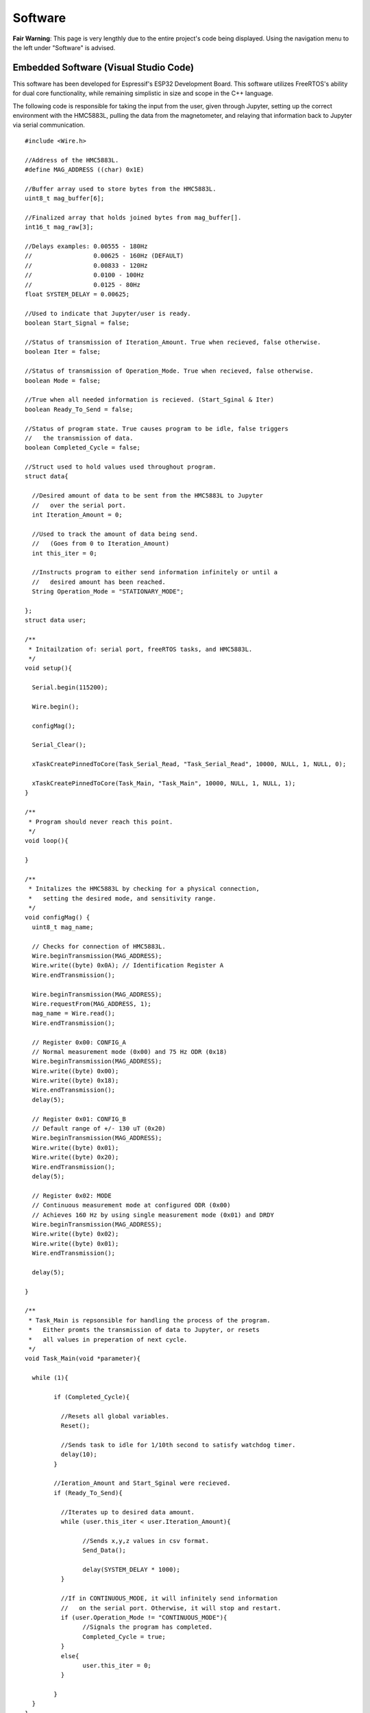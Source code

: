Software
========

**Fair Warning**: This page is very lengthly due to the entire project's code being displayed. 
Using the navigation menu to the left under "Software" is advised.

Embedded Software (Visual Studio Code)
--------------------------------------

This software has been developed for Espressif's ESP32 Development Board. This software 
utilizes FreeRTOS's ability for dual core functionality, while remaining simplistic in 
size and scope in the C++ language.

The following code is responsible for taking the input from the user, given through Jupyter,  
setting up the correct environment with the HMC5883L, pulling the data from the magnetometer, 
and relaying that information back to Jupyter via serial communication.

::

	#include <Wire.h>

	//Address of the HMC5883L.
	#define MAG_ADDRESS ((char) 0x1E)
	
	//Buffer array used to store bytes from the HMC5883L.
	uint8_t mag_buffer[6];
	
	//Finalized array that holds joined bytes from mag_buffer[].
	int16_t mag_raw[3];

	//Delays examples: 0.00555 - 180Hz
	//                 0.00625 - 160Hz (DEFAULT)
	//                 0.00833 - 120Hz
	//                 0.0100 - 100Hz
	//                 0.0125 - 80Hz
	float SYSTEM_DELAY = 0.00625;

	//Used to indicate that Jupyter/user is ready.
	boolean Start_Signal = false;
	
	//Status of transmission of Iteration_Amount. True when recieved, false otherwise.
	boolean Iter = false;
	
	//Status of transmission of Operation_Mode. True when recieved, false otherwise.
	boolean Mode = false;
	
	//True when all needed information is recieved. (Start_Sginal & Iter)
	boolean Ready_To_Send = false;
	
	//Status of program state. True causes program to be idle, false triggers 
	//   the transmission of data.
	boolean Completed_Cycle = false;

	//Struct used to hold values used throughout program.
	struct data{

	  //Desired amount of data to be sent from the HMC5883L to Jupyter 
	  //   over the serial port.
	  int Iteration_Amount = 0;
	  
	  //Used to track the amount of data being send. 
	  //   (Goes from 0 to Iteration_Amount)
	  int this_iter = 0;
	  
	  //Instructs program to either send information infinitely or until a 
	  //   desired amount has been reached.
	  String Operation_Mode = "STATIONARY_MODE";
	  
	};
	struct data user;

	/**
	 * Initailzation of: serial port, freeRTOS tasks, and HMC5883L.
	 */
	void setup(){

	  Serial.begin(115200);

	  Wire.begin();

	  configMag();

	  Serial_Clear();
	  
	  xTaskCreatePinnedToCore(Task_Serial_Read, "Task_Serial_Read", 10000, NULL, 1, NULL, 0);

	  xTaskCreatePinnedToCore(Task_Main, "Task_Main", 10000, NULL, 1, NULL, 1);
	}

	/**
	 * Program should never reach this point. 
	 */
	void loop(){

	}

	/**
	 * Initalizes the HMC5883L by checking for a physical connection, 
	 *   setting the desired mode, and sensitivity range.
	 */
	void configMag() {
	  uint8_t mag_name;
	 
	  // Checks for connection of HMC5883L.
	  Wire.beginTransmission(MAG_ADDRESS);
	  Wire.write((byte) 0x0A); // Identification Register A
	  Wire.endTransmission();
	 
	  Wire.beginTransmission(MAG_ADDRESS);
	  Wire.requestFrom(MAG_ADDRESS, 1);
	  mag_name = Wire.read();
	  Wire.endTransmission();
	 
	  // Register 0x00: CONFIG_A
	  // Normal measurement mode (0x00) and 75 Hz ODR (0x18)
	  Wire.beginTransmission(MAG_ADDRESS);
	  Wire.write((byte) 0x00);
	  Wire.write((byte) 0x18);
	  Wire.endTransmission();
	  delay(5);
	 
	  // Register 0x01: CONFIG_B
	  // Default range of +/- 130 uT (0x20)
	  Wire.beginTransmission(MAG_ADDRESS);
	  Wire.write((byte) 0x01);
	  Wire.write((byte) 0x20);
	  Wire.endTransmission();
	  delay(5);
	 
	  // Register 0x02: MODE
	  // Continuous measurement mode at configured ODR (0x00)
	  // Achieves 160 Hz by using single measurement mode (0x01) and DRDY
	  Wire.beginTransmission(MAG_ADDRESS);
	  Wire.write((byte) 0x02);
	  Wire.write((byte) 0x01);
	  Wire.endTransmission();
	 
	  delay(5);
	 
	}

	/**
	 * Task_Main is repsonsible for handling the process of the program.
	 *   Either promts the transmission of data to Jupyter, or resets 
	 *   all values in preperation of next cycle.
	 */
	void Task_Main(void *parameter){

	  while (1){
		
		if (Completed_Cycle){

		  //Resets all global variables.
		  Reset();

		  //Sends task to idle for 1/10th second to satisfy watchdog timer.
		  delay(10);
		}

		//Ieration_Amount and Start_Sginal were recieved.
		if (Ready_To_Send){

		  //Iterates up to desired data amount.
		  while (user.this_iter < user.Iteration_Amount){
			
			//Sends x,y,z values in csv format.
			Send_Data();

			delay(SYSTEM_DELAY * 1000);
		  }
		  
		  //If in CONTINUOUS_MODE, it will infinitely send information 
		  //   on the serial port. Otherwise, it will stop and restart.
		  if (user.Operation_Mode != "CONTINUOUS_MODE"){
			//Signals the program has completed.
			Completed_Cycle = true;
		  }
		  else{
			user.this_iter = 0;
		  }

		}
	  }
	}

	/**
	 * Checks for serial input to be non-empty. Deciphers the message and 
	 *   assigns the message to its appropirate location or variable.
	 */
	void Task_Serial_Read(void *parameter){

	  while (1){

		//Serial port must be non-empty and ESP32 isn't currently sending information.
		if (Serial.available() && !Ready_To_Send){

		  //Reads in Start Signal from Jupyter.
		  if (!Start_Signal){

			String text = Serial.readString();
			if(text == "START"){

			  Start_Signal = true;
			  //Clears serial port of all unwanted or unneccessary information.
			  Serial_Clear();

			  //Signals to Jupyter to send Data_Type.
			  Serial.print(SYSTEM_DELAY,5);

			}
			else{
			  //Clears serial port of all unwanted or unneccessary information.
			  Serial_Clear();
			}

		  }

		  //Reads Iteration Amount from Jupyter.
		  else if (user.Iteration_Amount == 0 || !Iter){

			//Reads & convers to integer.
			user.Iteration_Amount = Serial.readString().toInt();
			Iter = true;

			//Clears serial port of all unwanted or unneccessary information.
			Serial_Clear();

			//Signals to Jupyter to send Mode of Operation.
			Serial.print(1);
		  }

		  //Reads Operation Mode from Jupyter.
		  else if (user.Operation_Mode == "" || !Mode){
			//Reads in mode.
			int temp = Serial.readString().toInt();

			//Checks to see if valid mode.
			if(temp == 1 || temp == 2){
			  Mode = true;

			  //Assigns appropirate mode.
			  if(temp == 1){
				user.Operation_Mode = "CONTINUOUS_MODE";
			  }
			  else{
				user.Operation_Mode = "STATIONARY_MODE";
			  }

			}
			//Clears serial port of all unwanted or unneccessary information.
			Serial_Clear();
		  }

		  //If all signals have been recieved, begins data transmission.
		  if (Start_Signal && Iter && Mode){
			Ready_To_Send = true;

			//Clears serial port of all unwanted or unneccessary information.
			Serial_Clear();
		  }

		}
		//Sends task to idle for 1/10th second to satisfy watchdog timer.
		delay(10);
	  }
	}

	/**
	 * Reads in 6 bytes (2 for each x,y,z) from the HMC5883L and merges them together.
	 */
	void readMag() {
	 
	  //Onboard the HMC5883L data is kept in registers 0x03 through 0x08. 
	  //   This forces the HMC5883L to hand over the data on these registers.
	  Wire.beginTransmission(MAG_ADDRESS);
	  Wire.write((byte) 0x03); 
	  Wire.endTransmission();
	 
	  //Requests 6 bytes from HMC5883L.
	  Wire.beginTransmission(MAG_ADDRESS);
	  Wire.requestFrom(MAG_ADDRESS, 6);  
	  int i = 0;
	  while(Wire.available())
	  {
		mag_buffer[i] = Wire.read();
		i++;
	  }
	  Wire.read();
	  Wire.endTransmission();
	 
	  //Combines the bytes into full integers (HMC588L sends MSB first)
	  //           ________ MSB _______   _____ LSB ____
	  mag_raw[0] = (mag_buffer[0] << 8) | mag_buffer[1];
	  mag_raw[1] = (mag_buffer[2] << 8) | mag_buffer[3];
	  mag_raw[2] = (mag_buffer[4] << 8) | mag_buffer[5];
	 
	  //Places device into Single Measurement Mode to refill the registers 
	  //   after short idling period of 250 microSeconds.
	  Wire.beginTransmission(MAG_ADDRESS);
	  Wire.write((byte) 0x02);
	  Wire.write((byte) 0x01);
	  Wire.endTransmission();
	 
	}

	/**
	 * Resets the program's varaibles for next iteration.
	 */
	void Reset(){

	  user.Iteration_Amount = 0;
	  user.this_iter = 0;
	  Iter = false;
	  Start_Signal = false;
	  Ready_To_Send = false;
	  Completed_Cycle = false;
	}

	/**
	 * Prints the data brought in from the HMC5883L to the serial port.
	 */
	void Send_Data(){

	  //Clears serial port of all unwanted or unneccessary information.
	  Serial_Clear();

	  //Reads in current magnetometer information.
	  readMag();

	  //Sends data to jupyter in CSV format.
	  Serial.print(mag_raw[0], DEC); Serial.print(",");
	  Serial.print(mag_raw[1], DEC); Serial.print(",");
	  Serial.print(mag_raw[2], DEC); Serial.println();

	  //Increments iterated by 1.
	  user.this_iter += 1;
	}

	/**
	 * Clears the serial port by reading in all available data until empty.
	 */
	void Serial_Clear(){

	  while (Serial.available()){

		int junk = Serial.read();

	  }
	}
	
Human Machine Interface (Jupyter)
---------------------------------

Jupyter was chosen to be the interfacing link between the ESP32 and the user due to its ability to run
python scipts which allows for real time data analytics. Jupyter, being a package of python, also has numerous 
libraries focused on organizing, displaying, and saving data at its disposal. Below are two sets of code, the 
first is the main program which calls upon the library (second) to preform actions upon the incoming data 
stream from the HMC5883L Compass.

**FIRST (Main Program)**

This first section of software prompts the user to input variables such as the operating system, desired serial
port, and so on. After the correct enviroment is established, the user selects between a continuous feed mode or 
a set amount mode. The continuous feed mode consists of reading in an indefinite amount of data from the HMC,
preforming a FFT on that data, and displaying the difference in magnitude of signal between the background noise
and the desired 60Hz. The second mode (set amount) reads in a certain amount entered by the user, than collects
/displays that data through tables and graphs. 

::
	
	import HMC5883L_Library as hmc
	%matplotlib inline
	
	###  MAIN PROGRAM   ###

	# Prompts user to configure settings/options associated with the HMC5883L.
	hmc.Settings_Config()

	i = 0

	# Entire program runs on a loop until explicitly exited.
	while(1):
		
		# Clears output terminal.
		hmc.clear_output()
		
		# Responisble for prompting user and recording the input.
		hmc.Prompt_Iteration_Amount(i)
		
		# Prepares the ESP32 for data transmission.
		hmc.Begin_Signal()

		hmc.Set_Average()
		
		# Constantly reads in 1 seconds worth of data (160 data points). Prints out
		#   strength of signal based on min and max of the FFT's frequency ratio.
		if(hmc.Operation_Mode == "CONTINUOUS_MODE"):
			while(1):
				
				# Collects incoming data from the ESP32/HMC5883L.
				df = hmc.Collect_Data()
				
				# Clears output terminal.
				hmc.clear_output()

				# Displays signal strength to screen.
				hmc.Display_Signal_Strength(df,i)
		
		# Reads in a user set amount of data. Proceeds to save/print out results in table/graph form.
		elif(hmc.Operation_Mode == "STATIONARY_MODE"):
			
			# Estimates time until completion of data collection and plotting.
			hmc.Time_Until_Done()
			
			# Collects incoming data from the ESP32/HMC5883L.
			df = hmc.Collect_Data()
			
			# Displays the data collected from the magnetometer.
			#hmc.Display_Table(df) #DataFrame Table
			hmc.Display_DF(df,i)  #DataFrame Graph
			hmc.Display_FFT(df)   #DataFrame FFT

			# Prompts user to decide if they wish to continue or quit.
			print("Do you want to Quit? [Y / n]")
			quit = input()
			if(quit == 'Y'):
				# Closes serial port.
				hmc.Serial_Close()
				break
			else:
				i = i + 1
	
**SECOND (Library)**

This second block of software, as stated above, is the library for the HMC5883L. This library contains all of 
the methods and variables used within the program. For a more detailed description of what each method does or 
can do, please read that method's commented section that lies directly above that respective method.

::

	import matplotlib.pyplot as plt
	import numpy as np
	import os
	import pandas as pd
	from random import randint
	import serial
	from IPython.display import clear_output


	###   SETTINGS   ###


	# Baudrate setting used in creation of the serial communication line.
	Baud_Rate = 115200

	# Set to True to print out extra information in certain methods.
	Debug_Status = False

	# List of set amount (3) FFT_Strengths. Used to make a smooth average of data.
	FFT_Arr = []

	# Ratio of highest to lowest frequencies in the FFT.
	FFT_Ratio = "Placeholder until calculated."

	# File name generated at random to better catalog results.
	File_Number = 0

	# Used to store the axis of the FFT.
	Freq_Axis = 0

	# Holds the amount of iterations the user inputs.
	Iteration_Amount = 0

	# Length of the list used to create and hold the average values. Secondary purpose is to 
	#   make sure no real data is recorded until the sensor is calibrated or out of the transient state.
	List_Length = 200

	# Maximum frequency of incoming signal.
	Max_Sig = 0

	# Minimum frequency of incoming signal.
	Min_Sig = 0

	# Operating System beign used. (Windows or Linux) Used to create a serial port.
	Operating_System = "Linux"

	# Mode of Operation. Continous or stationary. Stationary by default.
	Operation_Mode = "STATIONARY_MODE"

	# Refresh rate of the system (Hz). SET ON ESP32.
	Refresh_Rate = 0.00625

	# Global serial communication line.
	ser = serial.Serial()

	# Port setting used in creation of the serial communcation line. (Defaulted to Linux)
	Serial_Port = '/dev/ttyUSB0'

	# Array of length (List_Length) used to create average later used to zero out data.
	X_Arr = []
	X_Avg = None

	# Array of length (List_Length) used to create average later used to zero out data.
	Y_Arr = []
	Y_Avg = None

	# Array of length (List_Length) used to create average later used to zero out data.
	Z_Arr = []
	Z_Avg = None


	###   FUNCTIONS   ###


	# Reads in a set amount of data cycles at the beginning of the program to set the average 
	#   for each the X, Y, and Z axes.
	#   Parameter: x - DataFrame axis value for X
	#   Parameter: y - DataFrame axis value for Y
	#   Parameter: z - DataFrame axis value for Z
	def Average_Data(x, y, z):

		global X_Arr
		global X_Avg

		global Y_Arr
		global Y_Avg

		global Z_Arr
		global Z_Avg

		global Debug_Status
		global List_Length

		x = round(float(x),2)
		y = round(float(y),2)
		z = round(float(z),2)

		# Checks for empty lists and if so, assigns first set of values as averages.
		if(X_Avg == 0 or Y_Avg == 0 or Z_Avg == 0):
			X_Avg = x
			X_Arr.append(x)

			Y_Avg = y
			Y_Arr.append(y)

			Z_Avg = z
			Z_Arr.append(z)
		else:
			# Adds value to list and recalculates average.
			# X List
			if(len(X_Arr) < List_Length):
				X_Arr.append(x)
				X_Avg = round((float(sum(X_Arr)) / float(len(X_Arr))), 2)

			# Y List
			if(len(Y_Arr) < List_Length):
				Y_Arr.append(y)
				Y_Avg = round((float(sum(Y_Arr)) / float(len(Y_Arr))), 2)

			# Z List
			if(len(Z_Arr) < List_Length):
				Z_Arr.append(z)
				Z_Avg = round((float(sum(Z_Arr)) / float(len(Z_Arr))), 2)

			if(Debug_Status and Operation_Mode == "STATIONARY_MODE"):
				print("X List: " + str(X_Arr))
				print("X Average: " + str(X_Avg))
				print("Y List: " + str(Y_Arr))
				print("Y Average: " + str(Y_Avg))
				print("Z List: " + str(Z_Arr))
				print("Z Average: " + str(Z_Avg))
				print("--------------------------------------------------")


	# Appends the axis parameters to the DataFrame parameter. Sorts updated DataFrame.
	#   Parameter x,y,z: Values to be entered into the DataFrame.
	#   Parameter df: DataFrame
	#   Parameter direction: True = acsending order / False = decsending order
	#   Returns df: Updated DataFrame
	def Append_Series_to_DataFrame(x, y, z, df, direction):

		df.loc[-1] = [x, y, z]
		df.index = df.index + 1
		df = df.sort_index(ascending=direction)

		return df


	# Establishes a communication channel with the microcontroller.
	#   Meant to be run at beginning of cycle. Communicates the iteration's
	#   desired amount of data. NOTE: Time_Until_Done is a rough estimation. 
	def Begin_Signal():

		global Data_Type
		global Iteration_Amount
		global Operation_Mode
		global Refresh_Rate
		global ser

		global X_Avg
		global Y_Avg
		global Z_Avg

		global X_Arr
		global Y_Arr
		global Z_Arr

		X_Avg = 0.0
		X_Arr = []
		Y_Avg = 0.0
		Y_Arr = []
		Z_Avg = 0.0
		Z_Arr = []

		# Clears serial port of unnessecary data.
		while(ser.in_waiting != 0):
			Serial_Clear()

		# Sends signal to ESP32 to start listening for commands.
		Serial_Send("START")

		# Waits for the ESP32 to prompt this script for the user's Iteration_Amount
		if(Debug_Status):
			print("")
			print("Waiting for Iteration_Amount request...")
		Serial_Recieve()

		# Sends the Iteration_Amount.
		Serial_Send(Iteration_Amount)
		
		if(Debug_Status):
			print("")
			print("Waiting for Operation_Mode request...")
		Serial_Recieve()
		
		# Sends the Operation_Mode.
		temp = 0
		if(Operation_Mode == "CONTINUOUS_MODE"):
			temp = 1
		else:
			temp = 2
		Serial_Send(temp)


	# Reads in data from ESP32 over the serial port defined below.
	#   Returns df: Completed DataFrame from recorded data points.
	def Collect_Data():

		global Iteration_Amount
		global List_Length
		global ser
		
		global X_Avg
		global Y_Avg
		global Z_Avg
		
		# Builds 1st Series.
		s1 = Series_Create("WHOLE")

		# Builds 2nd Series.
		s2 = Series_Create("WHOLE")

		# Creates dataframes with appropriate column names from above  series.
		df = pd.DataFrame([list(s1), list(s2)],  columns=["X", "Y", "Z"])

		#Iterator used in data collection.
		this_iter = 0
		
		#Starts at 2 + List_Length to include averaged amount.
		if(Operation_Mode == "STATIONARY_MODE"):
			this_iter = List_Length + 2
		#Starts at 2 to not include the average (List_Length)
		elif(Operation_Mode == "CONTINUOUS_MODE"):
			this_iter = 1
			Iteration_Amount = 160
		
		while(this_iter < Iteration_Amount):
			
			if(Debug_Status and Operation_Mode == "STATIONARY_MODE"):
				print("#:" + str(this_iter))
				
			# Reads in a string of 3 floats seperates by commas.
			x, y, z = Series_Create("SPLIT")

			# Subtracts or adds average to the incoming data.
			a, b, c = Zero_Data(x, y, z)
			
			if(Debug_Status and Operation_Mode == "STATIONARY_MODE"):
				print("Averages " + "X:" + str(X_Avg) + "  Y:" + str(Y_Avg) + "  Z:" + str(Z_Avg))
				print("Original " + "X:" + str(x) + "  Y:" + str(y) + "  Z:" + str(z))
				print("Zeroed   " + "X:" + str(a) + "  Y:" + str(b) + "  Z:" + str(c))
				print("--------------------------------------------------")

			# Adds new values to DataFrame, then sorts by index value. False = decsending.
			Append_Series_to_DataFrame(a, b, c, df, False)

			# Incrementing the iterator
			this_iter += 1

		# Sorts dataframe to make sure n and n-1 indexes are correct.
		df = df.sort_index(ascending = False)
		return df


	# Plots dataframe's X,Y,Z on a horizontal line graph.
	#   Expected dataframe to have 3 axis worth of data labelled 'X,Y,Z'.
	#   Parameter df: DataFrame to be graphed.
	#   Paramter i: Iteration Count for the entire program.
	def Display_DF(df, i):

		global File_Number
		global Iteration_Amount
		
		# Generates random number to be used for identification.
		File_Number = randint(0,10000)

		# Closes previous instance of plt if beyond first iteration.
		if(i>0):
			plt.close()
			  
		# Plot x,y,z axes.
		plt.plot(df.X, label="X-axis")
		plt.plot(df.Y, label="Y-axis")
		plt.plot(df.Z, label="Z-axis")
		
		# Attach axis and title labels.
		plt.ylabel("microTesla (uT)")
		plt.xlabel("Time (160Hz) (6.25x10^-3(s))")
		plt.title("POWER LINE DETECTION TRIAL #" + str(File_Number))

		# Attach legend box to the top right of graph.
		plt.legend(bbox_to_anchor=(1.05, 1), loc=2, borderaxespad=0.0)
		
		# Name of file.
		filename = "Trial_" + str(File_Number)
		
		# Assign path to be saved.
		if(Operating_System == "Linux"): 
			path = r'/home/jared/Desktop/mfvd/Saves/'
		elif(Operating_System == "Windows"):
			path = r'C:/Users/jd17033/Desktop/mfvd/Saves'
			
		# Creates / Saves the DataFrame's graph to a file.
		print("Saved #" + str(File_Number) + " in: " + path)
		
		# Saves the DataFrame as a CSV file.
		df.to_csv(os.path.join(path, filename + ".csv"), header=True, sep='\t')
		
		# Grabs the plot created by plt and sticks into designated path.
		plt.savefig(os.path.join(path, filename + ".png"), bbox_inches='tight', pad_inches=0.5)
		
		# Displays plot to screen. (If wanting to save the graph, this has to be 
		#   called after the save is complete.)
		plt.show()
		
		print("--------------------------------------------------")

		
	# Applys Fast Fourier Transform to 60Hz signal at 160Hz sampling rate.
	#   Allows for signal indication further from the 60Hz wire by integrating
	#   it back upon itself.
	#   Parameter: df - DataFrame to apply FFT.
	def Display_FFT(df):
		
		global FFT_Ratio
		global File_Number
		global Freq_Axis
		global Iteration_Amount
		global Operating_System
		global Refresh_Rate
	 
		# Closes previous instance of plt.
		plt.close()
		
		# Preforms an Fast Fourier Transform of passed in array.
		X_FFT = Get_FFT(df.X)
		Y_FFT = Get_FFT(df.Y)
		Z_FFT = Get_FFT(df.Z)
		
		#Creation of list to hold combined FFT's of all 3 axes.
		Freq_Sig = []
		
		# Sums together axes to form the maximum magnetic field strength at that
		#   point. Excludes X due to it not having an impact besides adding unwanted frequencies.
		for i in range(0,len(X_FFT)):
			#THIS IS WHAT I AM CHANGING WHEN THE TESTS SAY ADDING/DROPPING AXES.
			#   Line 455 also needs to be updated to reflect a change.
			Freq_Sig.append(X_FFT[i] + Z_FFT[i])
			
		# Plots FFT.
		plt.plot(Freq_Axis, Freq_Sig, label="Frequency Composition")
		   
		# Gets ratio of highest and lowest points in FFT array.
		Get_Ratio(Freq_Sig)
		
		# Finds correct positioning for ratio text.
		Graph_Height = max(Freq_Sig)*.9
		
		# Places text box with ratio of the FFT array.
		plt.text(5, Graph_Height, "Ratio " + str(FFT_Ratio), fontsize=15)
		
		# Attach axis and title labels.
		plt.title("FFT of Signal #" + str(File_Number))
		plt.ylabel("FFT Magnitude")
		plt.xlabel("Frequency (Hz)")
		
		# Attach legend box to the top right of graph.
		plt.legend(bbox_to_anchor=(1.05, 1), loc=2, borderaxespad=0.0)
		
		# Name of file.
		filename = "Trial_" + str(File_Number) + " FFT"
		
		# Assign path to be saved.
		if(Operating_System == "Linux"): 
			path = r'/home/jared/Desktop/mfvd/Saves'
		elif(Operating_System == "Windows"):
			path = r'C:/Users/jd17033/Desktop/mfvd/Saves/'
			
		# Creates / Saves the DataFrame's graph to a file.
		print("Saved #" + str(File_Number) + " in: " + path)
		
		# Grabs the plot created by plt and sticks into designated path.
		plt.savefig(os.path.join(path, filename + ".png"), bbox_inches='tight', pad_inches=0.5)
		
		# Displays plot to screen. (If wanting to save the graph, this has to be 
		#   called after the save is complete.)
		plt.show()
		
		print("--------------------------------------------------")
		
		
	# Prints out entire dataframe to screen.
	#   Parameter df: DataFrame to be printed.
	def Display_Table(df):

		# Print DataFrame.
		print(df)
		print("--------------------------------------------------")
		
		
	# Displays all current settings, their values, and or their status.
	def Display_Settings():

		global Baud_Rate
		global Debug_Status
		global Operation_Mode
		global Operating_System
		global Serial_Port

		
		print("\t\tCURRENT SETTINGS")
		print("Operating System: " + str(Operating_System))
		print("Operation Mode: " + str(Operation_Mode))
		print("Baudrate: " + str(Baud_Rate))
		print("Serial Port: " + str(Serial_Port))
		print("Debug Status: " + str(Debug_Status))
		print("--------------------------------------------------")
		
		
	# Prints out the strength of the signal compared to the background noise.
	#   Uses the ratio to compute strength
	#   Parameter: df - DataFrame passed in to be parsed.
	#   Parameter: i - Iteration Count for the entire program.
	def Display_Signal_Strength(df,i):
		
		global Debug_Status
		global FFT_Arr
		global FFT_Strength
		global Max_Sig
		global Min_Sig
		
		#Checks for first iteration.
		if(i == 0):
			plt.close()
		
		#Computes FFT from passed in array.
		if(Debug_Status):
			print("")
			print("Calculating FFT")
		
		#Computes FFT from df.X.
		X_FFT = Get_FFT(df.X)
		Y_FFT = Get_FFT(df.Y)
		Z_FFT = Get_FFT(df.Z)
		
		#Creation of list to hold combined FFT's of all 3 axes.
		Freq_Sig = []
		
		# Sums together axes to form the maximum magnetic field strength at that
		#   point. Excludes X due to it not having an impact besides adding unwanted frequencies.
		for i in range(0,len(X_FFT)):

			#THIS IS WHAT I AM CHANGING WHEN THE TESTS SAY ADDING/DROPPING AXES.
			#   Line 348 also needs to be updated to reflect a change.
			Freq_Sig.append(X_FFT[i] + Z_FFT[i])
		
		#Computes ratio from FFT data.
		if(Debug_Status):
			print("")
			print("Calculating Ratio")
		
		#Computes all FFT values.
		Get_Ratio(Freq_Sig)
		
		#Establishes variable to hold avg (local variable).
		FFT_AvgStrength = 0
		
		#Checks for invalid ratio. '----' means there is no standout signal.
		if(FFT_Strength == '----'):
			#Skips this case.
			three = 1 + 2
			
		#Checks for non full array.
		elif(len(FFT_Arr) < 3):
			
			# Appends new Strength to array.
			FFT_Arr.append(FFT_Strength)
		
		#Array if full, pops out last and pushes in new. Averages and prints data to screen.
		else:
			# Shifts [0]->[1]->[2] and sets [0] to new value.
			FFT_Arr[2] = FFT_Arr[1]
			FFT_Arr[1] = FFT_Arr[0]
			FFT_Arr[0] = FFT_Strength
			
			# Averages array.
			FFT_AvgStrength = int(sum(FFT_Arr)/len(FFT_Arr))
			
			# Displays Avgerage Signal Strength. 
			print("")
			print("")
			print("          " + str(FFT_AvgStrength))
			print("")
			print("")
			
		if(Debug_Status):
			print("Filling Array: " + str(FFT_Arr))
			print("Individual Signal Strength: " + str(FFT_Strength))
			print("Average Signal Strength: " + str(FFT_AvgStrength))
		

	# Conducts and Fast Fourier Transform of the given data.
	#   Parameter: sig - Array of data to be transformed.
	#   Returns: freqsig - Integrated signal.
	#   Returns: freqaxis - Axis range on which the FFT should be plotted.
	def Get_FFT(sig):
		
		global Debug_Status
		global Freq_Axis
		global Refresh_Rate
		
		#System numbers needed to create appropriate FFT window and axis
		N_fft = 160
		Fs = 1/Refresh_Rate
		
		# Creates correct axis range for data, also creates the fft to be plotted.
		Freq_Sig = np.abs(np.fft.fft(sig, n=N_fft))
		Freq_Axis = np.arange(0, Fs/2, Fs/N_fft)
		
		if(Debug_Status):
			print("Freq_Sig Created: " + str(len(Freq_Sig)))
		
		# Splices list to only include first half.
		Freq_Sig = Freq_Sig[:int(N_fft/2)]
		
		if(Debug_Status):
			print("Splitting Freq_Sig, Length = " + str(len(Freq_Sig)))
			
		return Freq_Sig
		
		
	# Finds ratio between max point and low mean in array.
	#   Return: ratio - Ratio between highest and lower magntiudes.
	def Get_Ratio(Freq_Sig):
		
		global Debug_Status
		global FFT_Strength
		global FFT_Ratio
		global Max_Sig
		global Min_Sig
		
		total = 0.0
		
		# Sums up 10 frequencies near beginning of range. 
		for i in range(10,20):
			total += Freq_Sig[i]
		
		# Averages the magnitudes to find the mean of the lower spectrum.
		Min_Sig = int(total/10.0)
		
		if(Debug_Status):
			print("Minimum Signal: " + str(Min_Sig))
		
		# Finds highest frequency magnitude in the signal.
		Max_Sig = int(max(Freq_Sig))
		
		if(Debug_Status):
			print("Maximum Signal: " + str(Max_Sig))
		
		# Finds the index of the highest magnitude.
		Max_Index = 0
		
		for i in range(0, len(Freq_Sig)):
			if(int(Freq_Sig[i]) == Max_Sig):
				Max_Index = i
				
		if(Debug_Status):
			print("Max_Index: " + str(i))
		
		# If within certain range of frequencies. Returns ratio. Otherwise, '----' (Nothing).
		if(65<Max_Index and Max_Index<80):
			FFT_Ratio = str(int(Max_Sig)) + ":" + str(int(Min_Sig))
			FFT_Strength = int(Max_Sig/Min_Sig)
		else:
			FFT_Strength = "----"
			FFT_Ratio = "----"
			
		if(Debug_Status):
			print("FFT_Ratio: " +str(FFT_Ratio))
			print("FFT_Strength: " + str(FFT_Strength))
		
		
	# Creates a 60Hz signal for test and verification purposes. 
	def Generate_60Hz():
		
		Fs = 0.00625
		t = 1/Fs
		f = 60
		
		Y = np.sin(2*np.pi*f*t)
		signal = np.abs(np.fft.fft(Y))
		
		plt.close()
		plt.title("60Hz TEST SIGNAL")
		plt.plot(signal)
		plt.show()


	# Prompts the user to input an amount of data points they want gathered
	#   from the IMU.
	#   Returns Iteration_Amount: Amount of data points.
	def Prompt_Iteration_Amount(Iteration):

		global Iteration_Amount
		global List_Length
		global Operation_Mode

		if(Operation_Mode == "STATIONARY_MODE"):
			
			# Prints the iteration number.
			print("Iteration #" + str(Iteration))
			print("--------------------------------------------------")

			# Prompts user to enter an amount of data points.
			print("Enter desired data points: ")

			while(1):
				choice = int(input())
				if(isinstance(choice, int)):
					# List_Length is tacked on to be able to form an average 
					#   and still recieve requested amount.
					Iteration_Amount = choice + List_Length
					break
				else:
					print("Enter a integer type")
			print("--------------------------------------------------")
		
		elif(Operation_Mode == "CONTINUOUS_MODE"):
			Iteration_Amount = 160 + List_Length
		

	# Reads in / clears unwanted data from serial port.
	def Serial_Clear():

		global Debug_Status
		global ser

		# Checks if serial port is empty.
		if(ser.in_waiting != 0):
			
			# If not, reads in until empty.
			junk = ser.readline().decode()
			
			if(Debug_Status):
				print("Cleared: " + str(junk))
				

	#Closes the serial port.
	def Serial_Close():
		
		global ser
		
		ser.close()


	# Configures and opens a serical communication line.
	def Serial_Create():

		global Baud_Rate
		global ser
		global Serial_Port


		#Establishes serial port if not already open.
		if(ser.is_open == False):
			ser.port = Serial_Port
			ser.baudrate = Baud_Rate
			ser.timeout = 1
			ser.open()


	# Reads in 1 bit values on the serial communication line.
	#   Returns message: Input read in from serial line.
	def Serial_Recieve():

		global Debug_Status
		global ser

		while(1):
			if(ser.in_waiting != 0):
				message = ser.readline().decode()

				if(Debug_Status):
					print("Received: " + str(message))
				break
		return message


	# Sends given message over serial port.
	#   Parameter message: Object to send over the serial line.
	def Serial_Send(message):

		global Debug_Status
		global ser

		# Converts to string for easier decoding on ESP32.
		message = str(message)

		if(Debug_Status):
			print("Sending: " + str(message))

		# Due to message being of type string, needs to be encoded.
		ser.write(message.encode())


	# Waits for data to be present on the serial port. Reads in and creates Series once present.
	#   Parameter text: Used to indicate if series is wanted, or individual floats.
	#   Returns s: Created Series.
	#   Returns line.split(","): Individual variables x,y,z.
	def Series_Create(text):

		global Debug_Status
		global ser

		if(Debug_Status and Operation_Mode == "STATIONARY_MODE"):
			print("Waiting to create series")

		while(1):
			
			#Checks for non-empty serial port.
			if(ser.in_waiting != 0):
				line = ser.readline().decode()
				
				if(text == "SPLIT"):
					if(Debug_Status and Operation_Mode == "STATIONARY_MODE"):
						print("Series created from " + str(line))
						print("")
					return line.split(",")

				elif(text == "WHOLE"):
					x, y, z = line.split(",")
					# Zeros data to better show alterations in variation.
					a, b, c = Zero_Data(x, y, z)
					s = pd.Series([a, b, c])
					
					if(Debug_Status and Operation_Mode == "STATIONARY_MODE"):
						print("Series created from " + str(line))
						print("")
						print("Averages " + "X:" + str(X_Avg) + "  Y:" + str(Y_Avg) + "  Z:" + str(Z_Avg))
						print("Original " + "X:" + str(x) + "  Y:" + str(y) + "  Z:" + str(z))
						print("Zeroed   " + "X:" + str(a) + "  Y:" + str(b) + "  Z:" + str(c))
					return s

				
	# Reads in certain amount (List_Length) to form average.
	def Set_Average():
		
		# Reads in a set amount of cycles to do both establish an average
		#   to zero out data, and exclude the uncalibrated data from the program.
		for i in range(0, List_Length - 1):
			
			# Reads in a string of 3 floats seperates by commas.
			x, y, z = Series_Create("SPLIT")
			
			# To exclude the transient repsonse from the average, the program only formulates
			#   the average based on the 2nd half of the length of List_Length. 
			#   EXAMPLE: List_Length = 200 so it will discard the first 100 values and form an
			#            average with the last 100.
			if(i>List_Length/2):
				Average_Data(x, y, z)
			if(Debug_Status and Operation_Mode == "STATIONARY_MODE"):
				print(i)
				print("--------------------------------------------------")

				
	# Prompts the user to enter a baudrate to be used in serial communication.
	#   Returns choice: User entered baudrate.
	def Set_Baudrate():

		print("Allowed Baud Rates: \t110\t300\t600 ")
		print("                    \t1200\t2400\t4800")
		print("                    \t9600\t14400\t19200")
		print("                    \t38400\t57600\t115200")
		print("                    \t128000\t256000")
		print("Please enter one of the above rates.")
		choice = int(input())
		print("\t\tSetting Updated")
		print("--------------------------------------------------")
		return choice


	# Used to update the debug state of the program/library.
	#   Parameter input : True = ON / False = OFF
	def Set_Debug():

		print("\t\tSetting Updated")
		print("--------------------------------------------------")
		if(Debug_Status):
			return False
		else:
			return True


	#Sets Mode of operation.
	#   CONTINUOUS - Reads in data over 1 second interval. Prints out signal strength.
	#   STATIONARY - Reads in set amount of data and displays it in graph and table form.
	def Set_Mode():
		
		print("Modes: CONTINUOUS (1)")
		print("       STATIONARY (2)")
		print("Choose Mode: ")
		
		Result = "Placeholder"
		while(1):
			choice = str(input())
			if(choice == '1'):
				Result = "CONTINUOUS_MODE"
				break
			elif(choice == '2'):
				Result = "STATIONARY_MODE"
				break
			else:
				print("Enter valid mode. 1 or 2")
				
		print("\t\tSetting Updated")
		print("--------------------------------------------------")
		return Result

		
	#Sets Operating System. Used if creation of serial port system.
	def Set_OS():
		
		global Serial_Port
		
		print("Select Windows or Linux.")
		while(1):
			choice = input()
			if(choice == "Windows"):
				Serial_Port = 'COM4'
				break
			elif(choice == "Linux"):
				Serial_Port = '/dev/ttyUSB0'
				break
			else:
				print("Enter either 'Windows' or 'Linux'")
				
		print("\t\tSetting Updated")
		print("--------------------------------------------------")
		return choice
		
	# Prompts the user to enter a serial port to be used in serial communication.
	#   Returns specific serial port that was selected.
	def Set_SerialPort():

		while(1):
			if(Operating_System == "Linux"):
				print("Allowed Serial Ports: \tUSB0\tUSB1\tUSB2")
				print("Please enter one of the above ports.")
				port = input()
					
				if(port == "USB0"):
					print("\t\tSetting Updated")
					print("--------------------------------------------------")
					return '/dev/ttyUSB0'
				elif(port == "USB1"):
					print("\t\tSetting Updated")
					print("--------------------------------------------------")
					return '/dev/ttyUSB1'
				elif(port == "USB2"):
					print("\t\tSetting Updated")
					print("--------------------------------------------------")
					return '/dev/ttyUSB2'
				else:
					print("Invalid or wrong connection. Check your port!")
			elif(Operating_System == "Windows"):
				print("Allowed Serial Ports: \tCOM0\tCOM1\tCOM2\tCOM3\tCOM4")
				print("Please enter one of the above ports.")
				port = input()
					
				if(port == "COM0" or "COM1" or "COM2" or "COM3" or "COM4"):
					print("\t\tSetting Updated")
					print("--------------------------------------------------")
					return port
				else:
					print("Invalid or wrong connection. Check your port!")


	#Used in setup of the system settings. 
	def Settings_Config():
		
		global Baud_Rate
		global Debug_Status
		global Operation_Mode
		global Operating_System
		global Serial_Port
		
		while(1):
			
			#Clears screen of all previous output.
			clear_output()
			
			print("--------------------------------------------------")
			print("SETTINGS MENU: ")
			print("")
			
			# Prompts user for OS.
			print("Operating System: " + Operating_System)
			print("Change OS? Y/n")
			Operating_System = Update(input(), "OS")
			 
			# Prompts user for mode. 
			print("Operation Mode: " + Operation_Mode)
			print("Change Mode? Y/n")
			Operation_Mode = Update(input(), "Mode")

			# Prompts user for Baudrate change.
			print("Baudrate: " + str(Baud_Rate))
			print("Change Baudrate? Y/n")
			Baud_Rate = Update(input(), "Baud")

			# Prompts user for serial port change.
			print("Serial Port: " + str(Serial_Port))
			print("Change Port? Y/n")
			Serial_Port = Update(input(), "Port")

			#Prompts user for debug change.
			print("Debug Status: " + str(Debug_Status))
			print("Change Status? Y/n")
			Debug_Status = Update(input(), "Debug")
			
			# Prints all chosen settings to screen to verify they are correct.
			Display_Settings()
			print("Exit to Program (Exit) or Alter Settings (Alter)")
			choice = input()
			if(choice=="Exit"):  
				# Establishes a serial communication line to the ESP32/HMC.
				Serial_Create()
				break


	# Predicts time left until completion of data collection.
	def Time_Until_Done():

		global Iteration_Amount
		global Refresh_Rate
		
		Total_Time = (Iteration_Amount * Refresh_Rate)

		hours = 0
		minutes = 0
		seconds = 0

		while(Total_Time >= 3600):
			Total_time -= 3600
			hours += 1

		while(Total_Time >= 60):
			Total_Time -= 60
			minutes += 1

		while(Total_Time >= 1):
			Total_Time -= 1
			seconds += 1
			if(seconds > 60):
				minutes += 1
				seconds = 0

		if(hours != 0):
			print("Time remaining: " + str(hours) + "hours, " +
				  str(minutes) + "minutes, " + str(seconds) + "seconds")
		elif(minutes != 0):
			print("Time remaining: " + str(minutes) +
				  "minutes, " + str(seconds) + "seconds")
		else:
			print("Time remaining: " + str(seconds) + "seconds")

		print("--------------------------------------------------")

		
	# Responsible for updating specific setting.
	#   Parameter System_Change: Yes or no status.
	#   Parameter Origin: Where the function call originated from.
	#   Return Updated_Setting: New setting to overwrite current configuration.
	def Update(System_Change, Origin):

		global Baud_Rate
		global Debug_Status
		global Serial_Port

		if(Origin == "Baud"):
			if(System_Change == 'Y'):
				return Set_Baudrate()
			else:
				print("--------------------------------------------------")
				return Baud_Rate
		elif(Origin == "Port"):
			if(System_Change == 'Y'):
				return Set_SerialPort()
			else:
				print("--------------------------------------------------")
				return Serial_Port
		elif(Origin == "Debug"):
			if(System_Change == 'Y'):
				return Set_Debug()
			else:
				print("--------------------------------------------------")
				return Debug_Status
		elif(Origin == "Mode"):
			if(System_Change == 'Y'):
				return Set_Mode()
			else:
				print("--------------------------------------------------")
				return Operation_Mode
		elif(Origin == "OS"):
			if(System_Change == 'Y'):
				return Set_OS()
			else:
				print("--------------------------------------------------")
				return Operating_System


	# Collects first List_Length cycles. Averages the results and zeros out data
	#   to better show difference while graphing
	#   Parameter x: x axis value
	#   Parameter y: y axis value
	#   Parameter z: z axis value
	#   Return a,b,c: Updated x,y,z axis values.
	def Zero_Data(x, y, z):

		global X_Avg
		global Y_Avg
		global Z_Avg

		X = float(x)
		Y = float(y)
		Z = float(z)

		# Rounded to 2 decimal places for readability.
		a = round(X - X_Avg, 2)
		b = round(Y - Y_Avg, 2)
		c = round(Z - Z_Avg, 2)

		return a, b, c
	